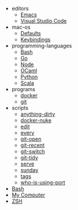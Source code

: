 #+TITLE: 

   + editors
     + [[file:editors/emacs.org][Emacs]]
     + [[file:editors/vscode.org][Visual Studio Code]]
   + mac-os
     + [[file:mac-os/defaults.org][Defaults]]
     + [[file:mac-os/keybindings.org][Keybindings]]
   + programming-languages
     + [[file:programming-languages/bash.org][Bash]]
     + [[file:programming-languages/go.org][Go]]
     + [[file:programming-languages/node.org][Node]]
     + [[file:programming-languages/ocaml.org][OCaml]]
     + [[file:programming-languages/python.org][Python]]
     + [[file:programming-languages/scala.org][Scala]]
   + programs
     + [[file:programs/docker.org][docker]]
     + [[file:programs/git.org][git]]
   + scripts
     + [[file:scripts/anything-dirty.org][anything-dirty]]
     + [[file:scripts/docker-nuke.org][docker-nuke]]
     + [[file:scripts/edit.org][edit]]
     + [[file:scripts/every.org][every]]
     + [[file:scripts/git-open.org][git-open]]
     + [[file:scripts/git-recent.org][git-recent]]
     + [[file:scripts/git-switch.org][git-switch]]
     + [[file:scripts/git-tidy.org][git-tidy]]
     + [[file:scripts/serve.org][serve]]
     + [[file:scripts/sunday.org][sunday]]
     + [[file:scripts/tags.org][tags]]
     + [[file:scripts/who-is-using-port.org][who-is-using-port]]
   + [[file:bash.org][Bash]]
   + [[file:index.org][My Computer]]
   + [[file:zsh.org][ZSH]]
